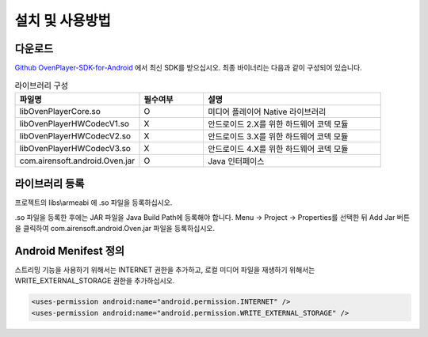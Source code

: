 .. raw:: pdf

   PageBreak

.. _install:

*********************************
설치 및 사용방법
*********************************

다운로드
------------------------------------------------------
`Github OvenPlayer-SDK-for-Android <https://github.com/AirenSoft/OvenPlayer-SDK-for-Android>`_ 에서 최신 SDK를 받으십시오. 최종 바이너리는 다음과 같이 구성되어 있습니다.

.. csv-table:: 라이브러리 구성
	:header: "파일명", "필수여부", "설명"
	:widths: 35, 18, 50

	"libOvenPlayerCore.so", "O", "미디어 플레이어 Native 라이브러리"
	"libOvenPlayerHWCodecV1.so", "X", "안드로이드 2.X를 위한 하드웨어 코덱 모듈"
	"libOvenPlayerHWCodecV2.so", "X", "안드로이드 3.X를 위한 하드웨어 코덱 모듈"
	"libOvenPlayerHWCodecV3.so", "X", "안드로이드 4.X를 위한 하드웨어 코덱 모듈"
	"com.airensoft.android.Oven.jar", "O", "Java 인터페이스"

라이브러리 등록
------------------------------------------------------
프로젝트의 libs\\armeabi 에 .so 파일을 등록하십시오. 

.. image:: img/registersofiles.png
	:align: center

.so 파일을 등록한 후에는 JAR 파일을 Java Build Path에 등록해야 합니다. Menu -> Project -> Properties를 선택한 뒤 Add Jar 버튼을 클릭하여 com.airensoft.android.Oven.jar 파일을 등록하십시오. 

.. image:: img/registerjarfile.png
	:align: center
	:scale: 50%

Android Menifest 정의
------------------------------------------------------
스트리밍 기능을 사용하기 위해서는 INTERNET 권한을 추가하고, 로컬 미디어 파일을 재생하기 위해서는 WRITE_EXTERNAL_STORAGE 권한을 추가하십시오. 

.. code-block:: xml

	<uses-permission android:name="android.permission.INTERNET" />			
	<uses-permission android:name="android.permission.WRITE_EXTERNAL_STORAGE" />
